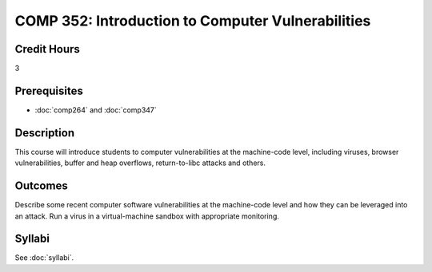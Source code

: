 .. index:: introduction to computer vulnerabilities

COMP 352: Introduction to Computer Vulnerabilities
=======================================================

Credit Hours
-----------------------------------

3

Prerequisites
----------------------------

- :doc:`comp264` and :doc:`comp347`


Description
----------------------------

This course will introduce students to computer vulnerabilities at the machine-code level, including viruses, browser vulnerabilities, buffer and heap overflows, return-to-libc attacks and others.

Outcomes
----------------------------
Describe some recent computer software vulnerabilities at the machine-code level and how they can be leveraged into an attack.
Run a virus in a virtual-machine sandbox with appropriate monitoring.

Syllabi
--------------------

See :doc:`syllabi`.
